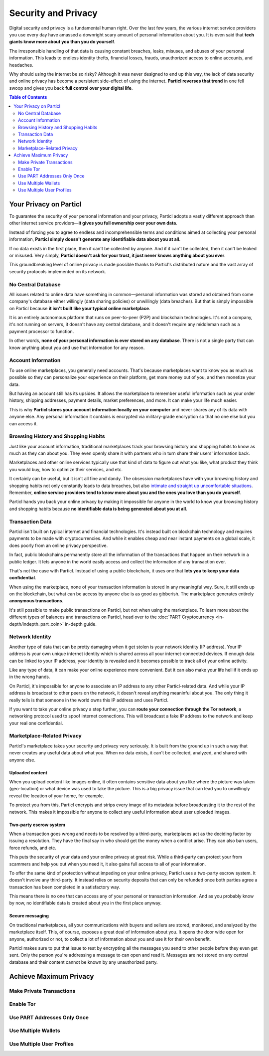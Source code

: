 Security and Privacy
====================

Digital security and privacy is a fundamental human right. Over the last few years, the various internet service providers you use every day have amassed a downright scary amount of personal information about you. It is even said that **tech giants know more about you than you do yourself**. 

The irresponsible handling of that data is causing constant breaches, leaks, misuses, and abuses of your personal information. This leads to endless identity thefts, financial losses, frauds, unauthorized access to online accounts, and headaches.

Why should using the internet be so risky? Although it was never designed to end up this way, the lack of data security and online privacy has become a persistent side-effect of using the internet. **Particl reverses that trend** in one fell swoop and gives you back **full control over your digital life**.

.. contents:: Table of Contents
   :local:
   :backlinks: none
   :depth: 2


Your Privacy on Particl
---------------------

To guarantee the security of your personal information and your privacy, Particl adopts a vastly different approach than other internet service providers—**it gives you full ownership over your own data**.

Instead of forcing you to agree to endless and incomprehensible terms and conditions aimed at collecting your personal information, **Particl simply doesn't generate any identifiable data about you at all**. 

If no data exists in the first place, then it can't be collected by anyone. And if it can't be collected, then it can't be leaked or misused. Very simply, **Particl doesn't ask for your trust, it just never knows anything about you ever**.

This groundbreaking level of online privacy is made possible thanks to Particl's distributed nature and the vast array of security protocols implemented on its network. 


No Central Database
^^^^^^^^^^^^^^^^^^^

All issues related to online data have something in common—personal information was stored and obtained from some company's database either willingly (data sharing policies) or unwillingly (data breaches). But that is simply impossible on Particl because **it isn't built like your typical online marketplace**. 

It is an entirely autonomous platform that runs on peer-to-peer (P2P) and blockchain technologies. It's not a company, it's not running on servers, it doesn't have any central database, and it doesn't require any middleman such as a payment processor to function.

In other words, **none of your personal information is ever stored on any database**. There is not a single party that can know anything about you and use that information for any reason.


Account Information
^^^^^^^^^^^^^^^^^^^

To use online marketplaces, you generally need accounts. That's because marketplaces want to know you as much as possible so they can personalize your experience on their platform, get more money out of you, and then monetize your data. 

But having an account still has its upsides. It allows the marketplace to remember useful information such as your order history, shipping addresses, payment details, market preferences, and more. It can make your life much easier.

This is why **Particl stores your account information locally on your computer** and never shares any of its data with anyone else. Any personal information it contains is encrypted via military-grade encryption so that no one else but you can access it.

Browsing History and Shopping Habits
^^^^^^^^^^^^^^^^^^^^^^^^^^^^^^^^^^^^

Just like your account information, traditional marketplaces track your browsing history and shopping habits to know as much as they can about you. They even openly share it with partners who in turn share their users' information back. 

Marketplaces and other online services typically use that kind of data to figure out what you like, what product they think you would buy, how to optimize their services, and etc. 

It certainly can be useful, but it isn't all fine and dandy. The obsession marketplaces have with your browsing history and shopping habits not only constantly leads to data breaches, but also `intimate and straight up uncomfortable situations <https://www.forbes.com/sites/kashmirhill/2012/02/16/how-target-figured-out-a-teen-girl-was-pregnant-before-her-father-did/#74d645eb6668>`_. Remember, **online service providers tend to know more about you and the ones you love than you do yourself**.

Particl hands you back your online privacy by making it impossible for anyone in the world to know your browsing history and shopping habits because **no identifiable data is being generated about you at all**.

Transaction Data
^^^^^^^^^^^^^^^^

Particl isn't built on typical internet and financial technologies. It's instead built on blockchain technology and requires payments to be made with cryptocurrencies. And while it enables cheap and near instant payments on a global scale, it does poorly from an online privacy perspective. 

In fact, public blockchains permanently store all the information of the transactions that happen on their network in a public ledger. It lets anyone in the world easily access and collect the information of any transaction ever.

That's not the case with Particl. Instead of using a public blockchain, it uses one that **lets you to keep your data confidential**. 

When using the marketplace, none of your transaction information is stored in any meaningful way. Sure, it still ends up on the blockchain, but what can be access by anyone else is as good as gibberish. The marketplace generates entirely **anonymous transactions**. 

It's still possible to make public transactions on Particl, but not when using the marketplace. To learn more about the different types of balances and transactions on Particl, head over to the :doc:`PART Cryptocurrency <in-depth/indepth_part_coin>` in-depth guide.

Network Identity
^^^^^^^^^^^^^^^^

Another type of data that can be pretty damaging when it get stolen is your network identity (IP address). Your IP address is your own unique internet identity which is shared across all your internet-connected devices. If enough data can be linked to your IP address, your identity is revealed and it becomes possible to track all of your online activity.

Like any type of data, it can make your online experience more convenient. But it can also make your life hell if it ends up in the wrong hands. 

On Particl, it's impossible for anyone to associate an IP address to any other Particl-related data. And while your IP address is broadcast to other peers on the network, it doesn't reveal anything meaninful about you. The only thing it really tells is that someone in the world owns this IP address and uses Particl.

If you want to take your online privacy a step further, you can **route your connection through the Tor network**, a networking protocol used to spoof internet connections. This will broadcast a fake IP address to the network and keep your real one confidential.

Marketplace-Related Privacy
^^^^^^^^^^^^^^^^^^^^^^^^^^^

Particl's marketplace takes your security and privacy very seriously. It is built from the ground up in such a way that never creates any useful data about what you. When no data exists, it can't be collected, analyzed, and shared with anyone else. 

Uploaded content
~~~~~~~~~~~~~~~~

When you upload content like images online, it often contains sensitive data about you like where the picture was taken (geo-location) or what device was used to take the picture. This is a big privacy issue that can lead you to unwillingly reveal the location of your home, for example.

To protect you from this, Particl encrypts and strips every image of its metadata before broadcasting it to the rest of the network. This makes it impossible for anyone to collect any useful information about user uploaded images.

Two-party escrow system
~~~~~~~~~~~~~~~~~~~~~~~

When a transaction goes wrong and needs to be resolved by a third-party, marketplaces act as the deciding factor by issuing a resolution. They have the final say in who should get the money when a conflict arise. They can also ban users, force refunds, and etc.

This puts the security of your data and your online privacy at great risk. While a third-party can protect your from scammers and help you out when you need it, it also gains full access to all of your information.

To offer the same kind of protection without impeding on your online privacy, Particl uses a two-party escrow system. It doesn't involve any third-party. It instead relies on security deposits that can only be refunded once both parties agree a transaction has been completed in a satisfactory way.

This means there is no one that can access any of your personal or transaction information. And as you probably know by now, no identifiable data is created about you in the first place anyway.

Secure messaging
~~~~~~~~~~~~~~~~

On traditional marketplaces, all your communications with buyers and sellers are stored, monitored, and analyzed by the marketplace itself. This, of course, exposes a great deal of information about you. It opens the door wide open for anyone, authorized or not, to collect a lot of information about you and use it for their own benefit. 

Particl makes sure to put that issue to rest by encrypting all the messages you send to other people before they even get sent. Only the person you're addressing a message to can open and read it. Messages are not stored on any central database and their content cannot be known by any unauthorized party.

Achieve Maximum Privacy
-----------------------

Make Private Transactions
^^^^^^^^^^^^^^^^^^^^^^^^^

Enable Tor
^^^^^^^^^^

Use PART Addresses Only Once
^^^^^^^^^^^^^^^^^^^^^^^^^^^^

Use Multiple Wallets
^^^^^^^^^^^^^^^^^^^^

Use Multiple User Profiles
^^^^^^^^^^^^^^^^^^^^^^^^^^